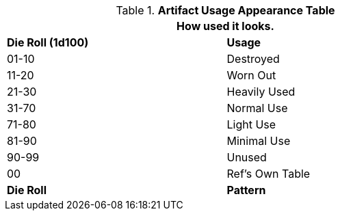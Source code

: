 .*Artifact Usage Appearance Table*
[width="75%",cols="^,<",frame="all", stripes="even"]
|===
2+<|How used it looks. 

s|Die Roll (1d100)
s|Usage

|01-10
|Destroyed

|11-20
|Worn Out

|21-30
|Heavily Used

|31-70
|Normal Use

|71-80
|Light Use

|81-90
|Minimal Use

|90-99
|Unused

|00
|Ref's Own Table

s|Die Roll
s|Pattern
|===

